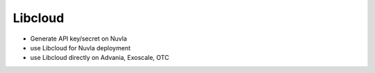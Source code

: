 Libcloud
=========


- Generate API key/secret on Nuvla
- use Libcloud for Nuvla deployment
- use Libcloud directly on Advania, Exoscale, OTC 
